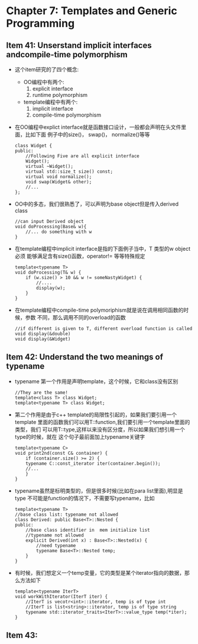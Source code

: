 * Chapter 7: Templates and Generic Programming
** Item 41: Unserstand implicit interfaces andcompile-time  polymorphism
   + 这个item研究的了四个概念:
     - OO编程中有两个:
       1) explicit interface
       2) runtime polymorphism
     - template编程中有两个:
       1) implicit interface
       2) compile-time polymorphism
   + 在OO编程中explict interface就是函数接口设计，一般都会声明在头文件里面，比如下面
     例子中的size()， swap()， normalize()等等
     #+begin_src c++
       class Widget {
       public:
           //Following Five are all explicit interface
           Widget();
           virtual ~Widget();
           virtual std::size_t size() const;
           virtual void normalize();
           void swap(Widget& other);
           //...
       };
     #+end_src
   + OO中的多态，我们很熟悉了，可以声明为base object但是传入derived class
     #+begin_src c++
       //can input Derived object
       void doProcessing(Base& w){
           //... do something with w
       }
     #+end_src
   + 在template编程中implicit interface是指的下面例子当中，T 类型的w object必须
     能够满足含有size()函数，operator!= 等等特殊规定
     #+begin_src c++
       template<typename T>
       void doProcessing(T& w) {
           if (w.size() > 10 && w != someNastyWidget) {
               //....
               display(w);
           }
       }
     #+end_src
   + 在template编程中compile-time polymoriphism就是说在调用相同函数的时候，参数
     不同，那么调用不同的overload的函数
     #+begin_src c++
       //if different is given to T, different overload function is called
       void display(&double)
       void display(&Widget)
     #+end_src
** Item 42: Understand the two meanings of typename
   + typename 第一个作用是声明template，这个时候，它和class没有区别
     #+begin_src c++
       //They are the same!
       template<class T> class Widget;
       template<typename T> class Widget;
     #+end_src
   + 第二个作用是由于c++ template的局限性引起的，如果我们要引用一个template
     里面的函数我们可以用T::function,我们要引用一个template里面的类型，我们
     可以用T::type,这样以来没有区分度，所以如果我们想引用一个type的时候，就在
     这个句子最前面加上typename关键字
     #+begin_src c++
       template<typename C>
       void print2nd(const C& container) {
           if (container.size() >= 2) {
           typename C::const_iterator iter(container.begin());
           //...
           }
       }
     #+end_src
   + typename虽然是标明类型的，但是很多时候(比如在para list里面),明显是type
     不可能是function的情况下，不需要写typename，比如
     #+begin_src c++
       template<typename T>
       //base class list: typename not allowed
       class Derived: public Base<T>::Nested {
       public:
           //base class identifier in  mem initialize list
           //typename not allowed
           explicit Derived(int x) : Base<T>::Nested(x) {
               //need typename
               typename Base<T>::Nested temp;
           }
       }
     #+end_src
   + 有时候，我们想定义一个temp变量，它的类型是某个iterator指向的数据，那么方法如下
     #+begin_src c++
       template<typename IterT>
       void workWithIterator(IterT iter) {
           //IterT is vecotr<int>::iterator, temp is of type int
           //IterT is list<string>::iterator, temp is of type string
           typename std::iterator_traits<IterT>::value_type temp(*iter);
       }
     #+end_src
** Item 43:
